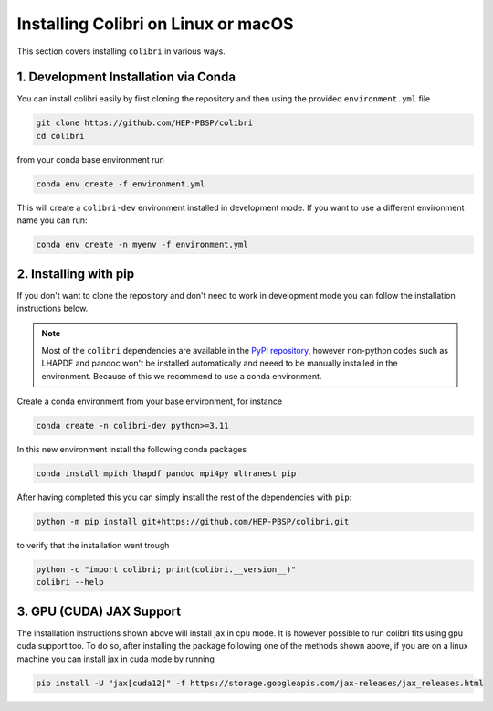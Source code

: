 .. _installation:

Installing Colibri on Linux or macOS
=====================================

This section covers installing ``colibri`` in various ways.

1. Development Installation via Conda
--------------------------------------

You can install colibri easily by first cloning the repository and then using the provided ``environment.yml`` file

.. code-block:: bash

    git clone https://github.com/HEP-PBSP/colibri
    cd colibri

from your conda base environment run 

.. code-block:: bash

    conda env create -f environment.yml

This will create a ``colibri-dev`` environment installed in development mode.
If you want to use a different environment name you can run:

.. code-block:: bash

    conda env create -n myenv -f environment.yml


2. Installing with pip
-----------------------

If you don't want to clone the repository and don't need to work in development mode you can follow the installation instructions below.

.. note::
   Most of the ``colibri`` dependencies are available in the `PyPi repository <https://pypi.org/>`_, however non-python codes such as LHAPDF and pandoc won't be installed automatically and neeed to be manually installed in the environment. Because of this we recommend to use a conda environment.

Create a conda environment from your base environment, for instance

.. code-block:: bash

    conda create -n colibri-dev python>=3.11

In this new environment install the following conda packages

.. code-block:: bash

    conda install mpich lhapdf pandoc mpi4py ultranest pip

After having completed this you can simply install the rest of the dependencies with ``pip``:

.. code-block:: bash

    python -m pip install git+https://github.com/HEP-PBSP/colibri.git

to verify that the installation went trough

.. code-block:: bash

    python -c "import colibri; print(colibri.__version__)"
    colibri --help


3. GPU (CUDA) JAX Support
--------------------------

The installation instructions shown above will install jax in cpu mode. It is however possible to run
colibri fits using gpu cuda support too.
To do so, after installing the package following one of the methods shown above, if you are on a linux
machine you can install jax in cuda mode by running

.. code-block:: bash

    pip install -U "jax[cuda12]" -f https://storage.googleapis.com/jax-releases/jax_releases.html

